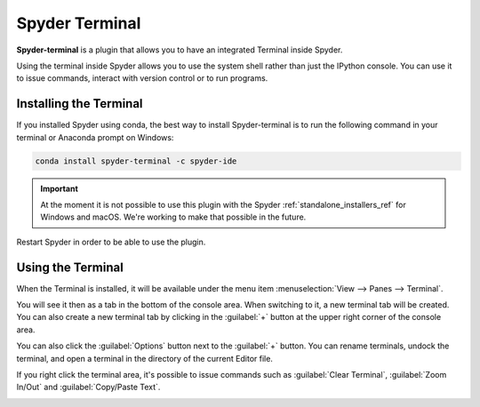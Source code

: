 ###############
Spyder Terminal
###############

**Spyder-terminal** is a plugin that allows you to have an integrated Terminal inside Spyder.

.. image:: /images/terminal/terminal-standard.png
   :alt: Spyder Terminal in Spyder

Using the terminal inside Spyder allows you to use the system shell rather than just the IPython console. You can use it to issue commands, interact
with version control or to run programs.

=======================
Installing the Terminal
=======================

If you installed Spyder using conda, the best way to install Spyder-terminal is to run the following command in your terminal or Anaconda prompt on Windows:

.. code-block:: bash

   conda install spyder-terminal -c spyder-ide

.. important::

   At the moment it is not possible to use this plugin with the Spyder :ref:`standalone_installers_ref` for Windows and macOS. We're working to make that possible in the future.

Restart Spyder in order to be able to use the plugin.

==================
Using the Terminal
==================

When the Terminal is installed, it will be available under the menu item :menuselection:`View --> Panes --> Terminal`.

.. image:: /images/terminal/terminal-view-panes.png
   :alt: Spyder showing view panes Terminal

You will see it then as a tab in the bottom of the console area. When switching to it, a new terminal tab will be created. You can also create a new terminal tab by clicking in the :guilabel:`+` button at the upper right corner of the console area.

.. image:: /images/terminal/terminal-new-terminal-option.gif
   :alt: Spyder showing the new terminal button

You can also click the :guilabel:`Options` button next to the :guilabel:`+` button. You can rename terminals, undock the terminal, and open a terminal in the directory of the current Editor file.

.. image:: /images/terminal/terminal-options-menu.gif
   :alt: Spyder showing the terminal Options menu

If you right click the terminal area, it's possible to issue commands such as :guilabel:`Clear Terminal`, :guilabel:`Zoom In/Out` and :guilabel:`Copy/Paste Text`.

.. image:: /images/terminal/terminal-right-click.gif
   :alt: Spyder showing the terminal context menu
